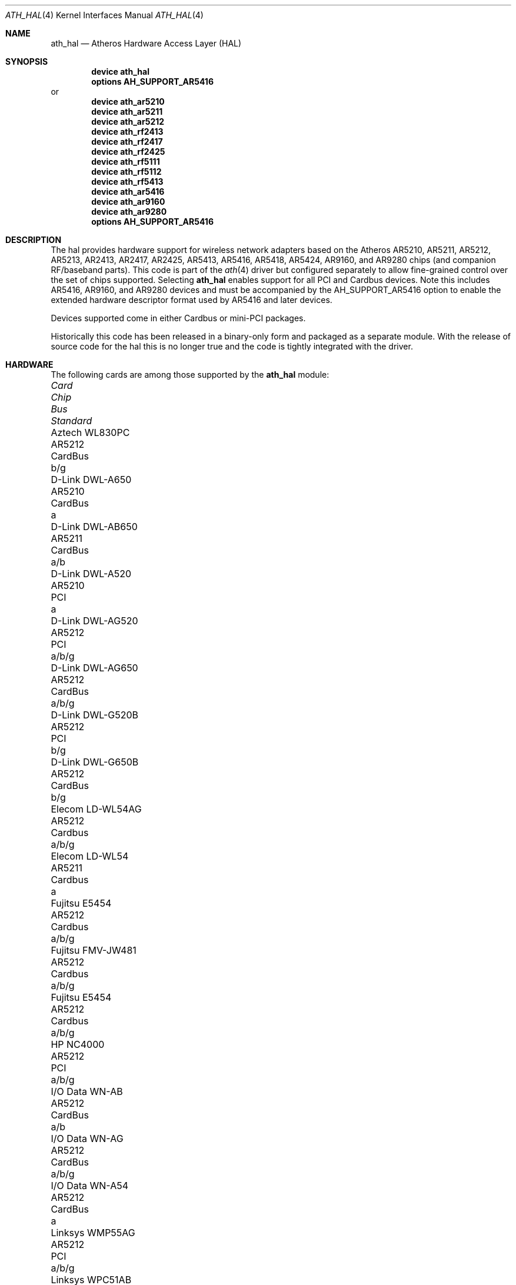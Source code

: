 .\"-
.\" Copyright (c) 2002-2009 Sam Leffler, Errno Consulting
.\" All rights reserved.
.\"
.\" Redistribution and use in source and binary forms, with or without
.\" modification, are permitted provided that the following conditions
.\" are met:
.\" 1. Redistributions of source code must retain the above copyright
.\"    notice, this list of conditions and the following disclaimer,
.\"    without modification.
.\" 2. Redistributions in binary form must reproduce at minimum a disclaimer
.\"    similar to the "NO WARRANTY" disclaimer below ("Disclaimer") and any
.\"    redistribution must be conditioned upon including a substantially
.\"    similar Disclaimer requirement for further binary redistribution.
.\"
.\" NO WARRANTY
.\" THIS SOFTWARE IS PROVIDED BY THE COPYRIGHT HOLDERS AND CONTRIBUTORS
.\" ``AS IS'' AND ANY EXPRESS OR IMPLIED WARRANTIES, INCLUDING, BUT NOT
.\" LIMITED TO, THE IMPLIED WARRANTIES OF NONINFRINGEMENT, MERCHANTIBILITY
.\" AND FITNESS FOR A PARTICULAR PURPOSE ARE DISCLAIMED. IN NO EVENT SHALL
.\" THE COPYRIGHT HOLDERS OR CONTRIBUTORS BE LIABLE FOR SPECIAL, EXEMPLARY,
.\" OR CONSEQUENTIAL DAMAGES (INCLUDING, BUT NOT LIMITED TO, PROCUREMENT OF
.\" SUBSTITUTE GOODS OR SERVICES; LOSS OF USE, DATA, OR PROFITS; OR BUSINESS
.\" INTERRUPTION) HOWEVER CAUSED AND ON ANY THEORY OF LIABILITY, WHETHER
.\" IN CONTRACT, STRICT LIABILITY, OR TORT (INCLUDING NEGLIGENCE OR OTHERWISE)
.\" ARISING IN ANY WAY OUT OF THE USE OF THIS SOFTWARE, EVEN IF ADVISED OF
.\" THE POSSIBILITY OF SUCH DAMAGES.
.\"
.\" $FreeBSD: src/share/man/man4/ath_hal.4,v 1.13 2009/03/25 21:20:19 sam Exp $
.\"
.Dd April 27, 2010
.Dt ATH_HAL 4
.Os
.Sh NAME
.Nm ath_hal
.Nd "Atheros Hardware Access Layer (HAL)"
.Sh SYNOPSIS
.Cd "device ath_hal"
.Cd "options AH_SUPPORT_AR5416"
or
.Cd "device ath_ar5210"
.Cd "device ath_ar5211"
.Cd "device ath_ar5212"
.Cd "device ath_rf2413"
.Cd "device ath_rf2417"
.Cd "device ath_rf2425"
.Cd "device ath_rf5111"
.Cd "device ath_rf5112"
.Cd "device ath_rf5413"
.Cd "device ath_ar5416"
.\".Cd "device ath_ar5312"
.\".Cd "device ath_rf2136"
.\".Cd "device ath_rf2137"
.Cd "device ath_ar9160"
.Cd "device ath_ar9280"
.Cd "options AH_SUPPORT_AR5416"
.Sh DESCRIPTION
The hal provides hardware support for wireless network adapters based on
the Atheros AR5210, AR5211, AR5212, AR5213, AR2413, AR2417, AR2425,
AR5413, AR5416, AR5418, AR5424, AR9160, and AR9280 chips (and companion
RF/baseband parts).
This code is part of the
.Xr ath 4
driver but configured separately to allow fine-grained control
over the set of chips supported.
Selecting
.Nm
enables support for all PCI and Cardbus devices.
Note this includes AR5416, AR9160, and AR9280 devices and
must be accompanied by the
AH_SUPPORT_AR5416
option to enable the extended hardware descriptor format used by
AR5416 and later devices.
.Pp
Devices supported come in either Cardbus or mini-PCI packages.
.Pp
Historically this code has been released in a binary-only form
and packaged as a separate module.
With the release of source code for the hal this is no longer true
and the code is tightly integrated with the driver.
.Sh HARDWARE
The following cards are among those supported by the
.Nm
module:
.Pp
.Bl -column -compact "Samsung SWL-5200N" "AR5212" "Cardbus" "a/b/g"
.It Em "Card	Chip	Bus	Standard"
.It "Aztech WL830PC	AR5212	CardBus	b/g"
.It "D-Link DWL-A650	AR5210	CardBus	a"
.It "D-Link DWL-AB650	AR5211	CardBus	a/b"
.It "D-Link DWL-A520	AR5210	PCI	a"
.It "D-Link DWL-AG520	AR5212	PCI	a/b/g"
.It "D-Link DWL-AG650	AR5212	CardBus	a/b/g"
.It "D-Link DWL-G520B	AR5212	PCI	b/g"
.It "D-Link DWL-G650B	AR5212	CardBus	b/g"
.It "Elecom LD-WL54AG	AR5212	Cardbus	a/b/g"
.It "Elecom LD-WL54	AR5211	Cardbus	a"
.It "Fujitsu E5454	AR5212	Cardbus	a/b/g"
.It "Fujitsu FMV-JW481	AR5212	Cardbus	a/b/g"
.It "Fujitsu E5454	AR5212	Cardbus	a/b/g"
.It "HP NC4000	AR5212	PCI	a/b/g"
.It "I/O Data WN-AB	AR5212	CardBus	a/b"
.It "I/O Data WN-AG	AR5212	CardBus	a/b/g"
.It "I/O Data WN-A54	AR5212	CardBus	a"
.It "Linksys WMP55AG	AR5212	PCI	a/b/g"
.It "Linksys WPC51AB	AR5211	CardBus	a/b"
.It "Linksys WPC55AG	AR5212	CardBus	a/b/g"
.It "NEC PA-WL/54AG	AR5212	CardBus	a/b/g"
.It "Netgear WAG311	AR5212	PCI	a/b/g"
.It "Netgear WAB501	AR5211	CardBus	a/b"
.It "Netgear WAG511	AR5212	CardBus	a/b/g"
.It "Netgear WG311	AR5212	PCI	b/g"
.It "Netgear WG511T	AR5212	CardBus	b/g"
.It "Orinoco 8480	AR5212	CardBus	a/b/g"
.It "Orinoco 8470WD	AR5212	CardBus	a/b/g"
.It "Proxim Skyline 4030	AR5210	CardBus	a"
.It "Proxim Skyline 4032	AR5210	PCI	a"
.It "Samsung SWL-5200N	AR5212	CardBus	a/b/g"
.It "SMC SMC2735W	AR5210	CardBus	a"
.It "Sony PCWA-C700	AR5212	Cardbus	a/b"
.It "Sony PCWA-C300S	AR5212	Cardbus	b/g"
.It "Sony PCWA-C500	AR5210	Cardbus	a"
.It "3Com 3CRPAG175	AR5212	CardBus	a/b/g"
.El
.Pp
An up to date list can be found at
.Pa http://customerproducts.atheros.com/customerproducts .
.Sh SEE ALSO
.Xr ath 4
.Sh HISTORY
The
.Nm
module first appeared in
.Fx 5.2
and was imported into
.Dx 1.5 .
.Sh BUGS
See
.Xr ath 4
for known bugs.
